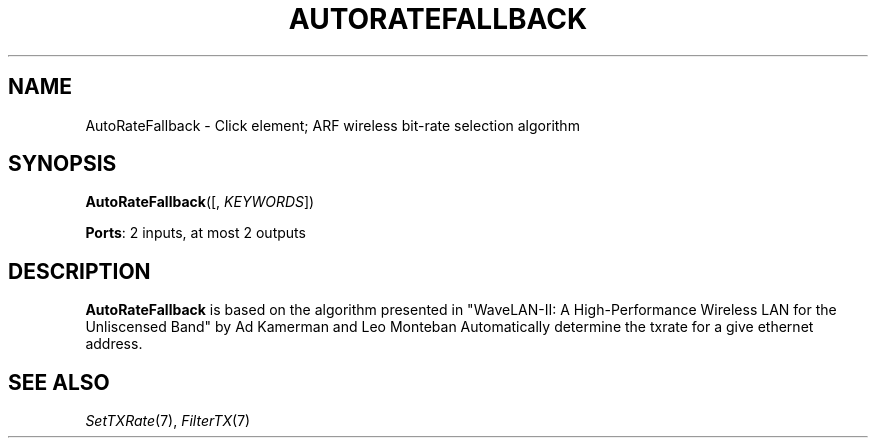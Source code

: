 .\" -*- mode: nroff -*-
.\" Generated by 'click-elem2man' from '../elements/wifi/autoratefallback.hh:9'
.de M
.IR "\\$1" "(\\$2)\\$3"
..
.de RM
.RI "\\$1" "\\$2" "(\\$3)\\$4"
..
.TH "AUTORATEFALLBACK" 7click "12/Oct/2017" "Click"
.SH "NAME"
AutoRateFallback \- Click element;
ARF wireless bit-rate selection algorithm
.SH "SYNOPSIS"
\fBAutoRateFallback\fR([, \fIKEYWORDS\fR])

\fBPorts\fR: 2 inputs, at most 2 outputs
.br
.SH "DESCRIPTION"
\fBAutoRateFallback\fR is based on the algorithm presented in
"WaveLAN-II: A High-Performance Wireless LAN for the
Unliscensed Band" by Ad Kamerman and Leo Monteban
Automatically determine the txrate for a give ethernet address.
.PP

.SH "SEE ALSO"
.M SetTXRate 7 ,
.M FilterTX 7

